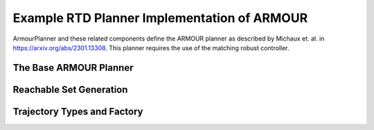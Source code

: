 Example RTD Planner Implementation of ARMOUR
============================================

ArmourPlanner and these related components define the ARMOUR planner as described by Michaux et. al. in https://arxiv.org/abs/2301.13308.
This planner requires the use of the matching robust controller.

The Base ARMOUR Planner
-----------------------
.. mat:autoclass:: +armour.ArmourPlanner
   :show-inheritance:
   :members:
   :undoc-members:

Reachable Set Generation
------------------------
.. mat:automodule:: +armour.+reachsets
   :show-inheritance:
   :members:
   :undoc-members:

Trajectory Types and Factory
----------------------------
.. mat:automodule:: +armour.+trajectory
   :show-inheritance:
   :members:
   :undoc-members:
